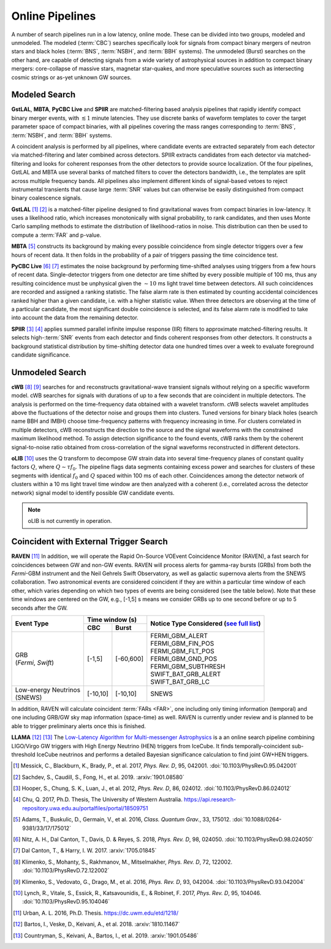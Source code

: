 Online Pipelines
================

A number of search pipelines run in a low latency, online mode. These can be
divided into two groups, modeled and unmodeled. The modeled (:term:`CBC`)
searches specifically look for signals from compact binary mergers of neutron
stars and black holes (:term:`BNS`, :term:`NSBH`, and :term:`BBH` systems). The
unmodeled (Burst) searches on the other hand, are capable of detecting signals
from a wide variety of astrophysical sources in addition to compact binary
mergers: core-collapse of massive stars, magnetar star-quakes, and more
speculative sources such as intersecting cosmic strings or as-yet unknown GW
sources.

Modeled Search
--------------

**GstLAL**, **MBTA**, **PyCBC Live** and **SPIIR** are matched-filtering based
analysis pipelines that rapidly identify compact binary merger events, with
:math:`\lesssim 1` minute latencies. They use discrete banks of waveform
templates to cover the target parameter space of compact binaries, with all
pipelines covering the mass ranges corresponding to :term:`BNS`, :term:`NSBH`,
and :term:`BBH` systems.

A coincident analysis is performed by all pipelines, where candidate events are
extracted separately from each detector via matched-filtering and later
combined across detectors. SPIIR extracts candidates from each detector via
matched-filtering and looks for coherent responses from the other detectors to
provide source localization. Of the four pipelines, GstLAL and MBTA use several
banks of matched filters to cover the detectors bandwidth, i.e., the templates
are split across multiple frequency bands. All pipelines also implement
different kinds of signal-based vetoes to reject instrumental transients that
cause large :term:`SNR` values but can otherwise be easily distinguished from
compact binary coalescence signals.

**GstLAL** [#GstLAL1]_ [#GstLAL2]_ is a matched-filter pipeline designed to
find gravitational waves from compact binaries in low-latency. It uses a
likelihood ratio, which increases monotonically with signal probability, to
rank candidates, and then uses Monte Carlo sampling methods to estimate the
distribution of likelihood-ratios in noise. This distribution can then be used
to compute a :term:`FAR` and p-value.

**MBTA** [#MBTA]_ constructs its background by making every possible
coincidence from single detector triggers over a few hours of recent data. It
then folds in the probability of a pair of triggers passing the time
coincidence test.

**PyCBC Live** [#PyCBC1]_ [#PyCBC2]_ estimates the noise background by
performing time-shifted analyses using triggers from a few hours of recent
data. Single-detector triggers from one detector are time shifted by every
possible multiple of 100 ms, thus any resulting coincidence must be unphysical
given the :math:`\sim 10` ms light travel time between detectors.  All such
coincidences are recorded and assigned a ranking statistic. The false alarm
rate is then estimated by counting accidental coincidences ranked higher than a
given candidate, i.e. with a higher statistic value. When three detectors are
observing at the time of a particular candidate, the most significant double
coincidence is selected, and its false alarm rate is modified to take into
account the data from the remaining detector.

**SPIIR** [#SPIIR]_ [#SPIIRThesis]_ applies summed parallel infinite impulse
response (IIR) filters to approximate matched-filtering results. It selects
high-:term:`SNR` events from each detector and finds coherent responses from
other detectors. It constructs a background statistical distribution by
time-shifting detector data one hundred times over a week to evaluate
foreground candidate significance.

Unmodeled Search
----------------

**cWB** [#cWB1]_ [#cWB2]_ searches for and reconstructs gravitational-wave 
transient signals without relying on a specific waveform model.
cWB searches for signals with durations of up to a few seconds that 
are coincident in multiple detectors. The analysis
is performed on the time-frequency data obtained with a wavelet
transform. cWB selects wavelet amplitudes above the fluctuations of
the detector noise and groups them into clusters. Tuned versions for 
binary black holes (search name BBH and IMBH) choose time-frequency patterns with
frequency increasing in time. For clusters correlated in multiple
detectors, cWB reconstructs the direction to the source and the signal
waveforms with the constrained maximum likelihood method. To assign 
detection significance to the found events, cWB ranks them by
the coherent signal-to-noise ratio obtained from cross-correlation of
the signal waveforms reconstructed in different detectors.

**oLIB** [#oLIB]_ uses the Q transform to decompose GW strain data into several
time-frequency planes of constant quality factors :math:`Q`, where :math:`Q
\sim \tau f_0`. The pipeline flags data segments containing excess power and
searches for clusters of these segments with identical :math:`f_0` and
:math:`Q` spaced within 100 ms of each other. Coincidences among the detector
network of clusters within a 10 ms light travel time window are then analyzed
with a coherent (i.e., correlated across the detector network) signal model to
identify possible GW candidate events.

.. note:: oLIB is not currently in operation.

Coincident with External Trigger Search
---------------------------------------

**RAVEN** [#RAVEN]_ In addition, we will operate the Rapid On-Source VOEvent
Coincidence Monitor (RAVEN), a fast search for coincidences between GW and
non-GW events. RAVEN will process alerts for gamma-ray bursts (GRBs) from both
the *Fermi*-GBM instrument and the Neil Gehrels Swift Observatory, as well as
galactic supernova alerts from the SNEWS collaboration. Two astronomical events
are considered coincident if they are within a particular time window of each
other, which varies depending on which two types of events are being considered
(see the table below). Note that these time windows are centered on the GW,
e.g., [-1,5] s means we consider GRBs up to one second before or up to 5
seconds after the GW.

+-----------------------+-----------+-----------+---------------------------+
| Event Type            | Time window (s)       |  Notice Type Considered   |
|                       |                       |  (`see full list`_)       |
|                       +-----------+-----------+                           |
|                       | CBC       | Burst     |                           |
+=======================+===========+===========+===========================+
| | GRB                 | [-1,5]    | [-60,600] |    | FERMI_GBM_ALERT      |
| | (*Fermi*, *Swift*)  |           |           |    | FERMI_GBM_FIN_POS    |
|                       |           |           |    | FERMI_GBM_FLT_POS    |
|                       |           |           |    | FERMI_GBM_GND_POS    |
|                       |           |           |    | FERMI_GBM_SUBTHRESH  |
|                       |           |           |    | SWIFT_BAT_GRB_ALERT  |
|                       |           |           |    | SWIFT_BAT_GRB_LC     |
+-----------------------+-----------+-----------+---------------------------+
| | Low-energy Neutrinos| [-10,10]  | [-10,10]  |     SNEWS                 |
| | (SNEWS)             |           |           |                           |
+-----------------------+-----------+-----------+---------------------------+

In addition, RAVEN will calculate coincident :term:`FARs <FAR>`, one including
only timing information (temporal) and one including GRB/GW sky map information
(space-time) as well. RAVEN is currently under review and is planned to be able
to trigger preliminary alerts once this is finished.

**LLAMA** [#LLAMA1]_ [#LLAMA2]_ The `Low-Latency Algorithm for Multi-messenger
Astrophysics`_ is a an online search pipeline combining LIGO/Virgo GW triggers
with High Energy Neutrino (HEN) triggers from IceCube. It finds
temporally-coincident sub-threshold IceCube neutrinos and performs a detailed
Bayesian significance calculation to find joint GW+HEN triggers.

.. _`Low-Latency Algorithm for Multi-messenger Astrophysics`: https://multimessenger.science
.. _see full list: http://gcn.gsfc.nasa.gov/filtering.html

.. |apj| replace:: *Astrophys. J.*
.. |cqg| replace:: *Class. Quantum Grav.*
.. |prd| replace:: *Phys. Rev. D*

.. [#GstLAL1]
   Messick, C., Blackburn, K., Brady, P., et al. 2017, |prd|, 95, 042001.
   :doi:`10.1103/PhysRevD.95.042001`

.. [#GstLAL2]
   Sachdev, S., Caudill, S., Fong, H., et al. 2019.
   :arxiv:`1901.08580`

.. [#SPIIR]
   Hooper, S., Chung, S. K., Luan, J., et al. 2012, |prd|, 86, 024012.
   :doi:`10.1103/PhysRevD.86.024012`

.. [#SPIIRThesis]
   Chu, Q. 2017, Ph.D. Thesis, The University of Western Australia.
   https://api.research-repository.uwa.edu.au/portalfiles/portal/18509751

.. [#MBTA]
   Adams, T., Buskulic, D., Germain, V., et al. 2016, |cqg|, 33, 175012.
   :doi:`10.1088/0264-9381/33/17/175012`

.. [#PyCBC1]
   Nitz, A. H., Dal Canton, T., Davis, D. & Reyes, S. 2018, |prd|, 98, 024050.
   :doi:`10.1103/PhysRevD.98.024050`

.. [#PyCBC2]
   Dal Canton, T., & Harry, I. W. 2017.
   :arxiv:`1705.01845`

.. [#cWB1]
   Klimenko, S., Mohanty, S., Rakhmanov, M., Mitselmakher, |prd|,  72, 122002. 
   :doi:`10.1103/PhysRevD.72.122002`

.. [#cWB2]
   Klimenko, S., Vedovato, G., Drago, M., et al. 2016, |prd|, 93, 042004.
   :doi:`10.1103/PhysRevD.93.042004`

.. [#oLIB]
   Lynch, R., Vitale, S., Essick, R., Katsavounidis, E., & Robinet, F. 2017, |prd|, 95, 104046.
   :doi:`10.1103/PhysRevD.95.104046`

.. [#RAVEN]
   Urban, A. L. 2016, Ph.D. Thesis.
   https://dc.uwm.edu/etd/1218/

.. [#LLAMA1]
   Bartos, I., Veske, D., Keivani, A., et al. 2018.
   :arxiv:`1810.11467`

.. [#LLAMA2]
   Countryman, S., Keivani, A., Bartos, I., et al. 2019.
   :arxiv:`1901.05486`
